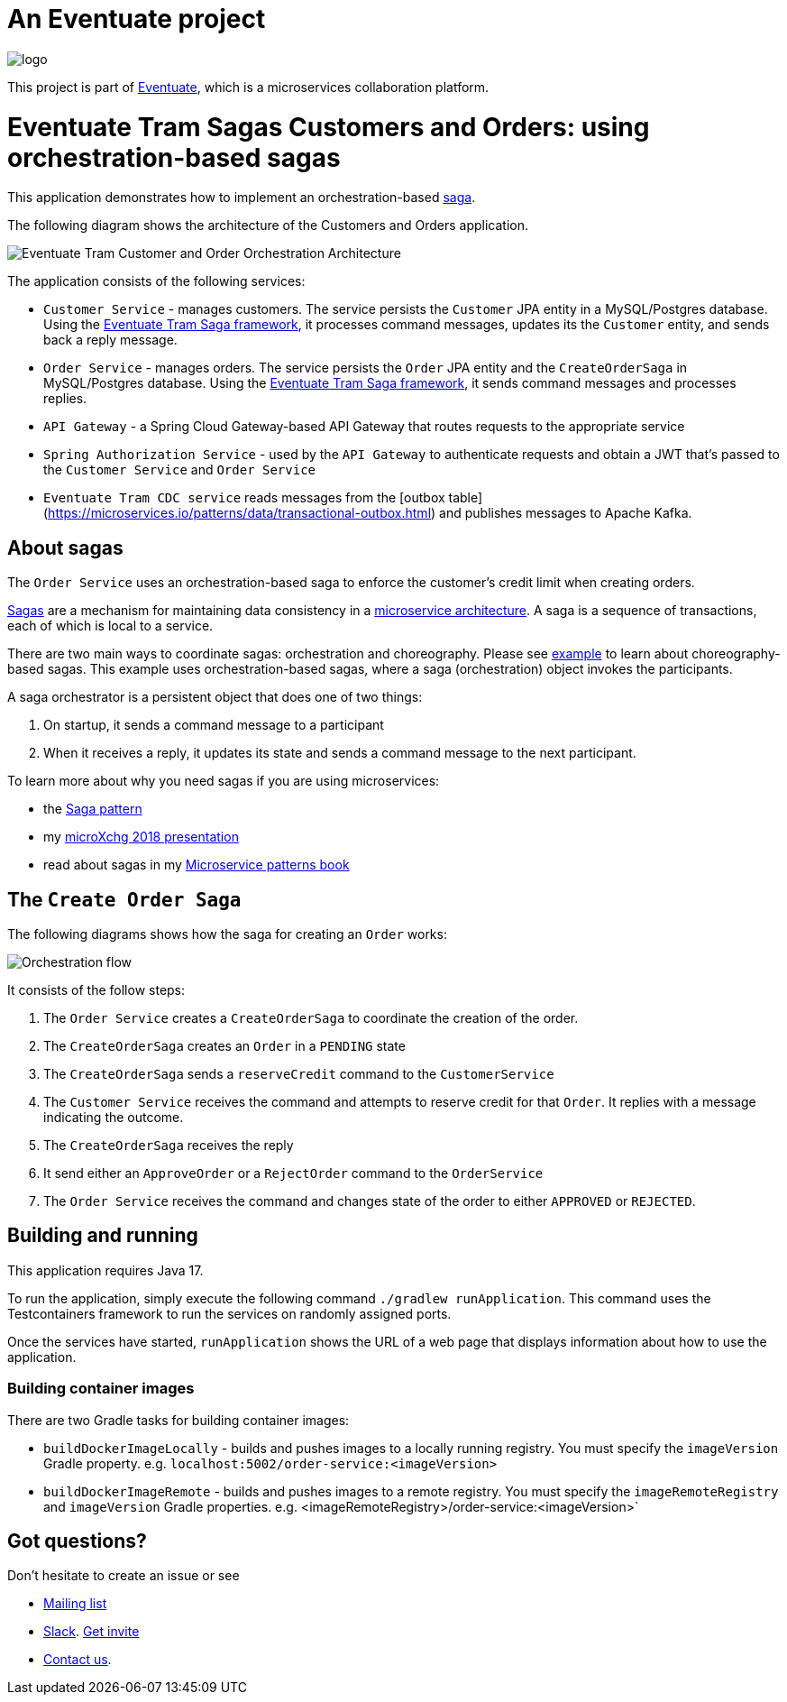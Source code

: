 = An Eventuate project

image::https://eventuate.io/i/logo.gif[]

This project is part of http://eventuate.io[Eventuate], which is a microservices collaboration platform.


= Eventuate Tram Sagas Customers and Orders: using orchestration-based sagas

This application demonstrates how to implement an orchestration-based http://microservices.io/patterns/data/saga.html[saga].

The following diagram shows the architecture of the Customers and Orders application.

image::./images/Eventuate_Tram_Customer_and_Order_Orchestration_Architecture.png[]

The application consists of the following services:

* `Customer Service` - manages customers.
The service persists the `Customer` JPA entity in a MySQL/Postgres database.
Using the https://github.com/eventuate-tram/eventuate-tram-sagas[Eventuate Tram Saga framework], it processes command messages, updates its the `Customer` entity, and sends back a reply message.

* `Order Service` - manages orders.
The service persists the `Order` JPA entity and the `CreateOrderSaga` in MySQL/Postgres database.
Using the https://github.com/eventuate-tram/eventuate-tram-sagas[Eventuate Tram Saga framework], it sends command messages and processes replies.

* `API Gateway` - a Spring Cloud Gateway-based API Gateway that routes requests to the appropriate service

* `Spring Authorization Service` - used by the `API Gateway` to authenticate requests and obtain a JWT that's passed to the `Customer Service` and `Order Service`

* `Eventuate Tram CDC service` reads messages from the [outbox table](https://microservices.io/patterns/data/transactional-outbox.html) and publishes messages to Apache Kafka.

== About sagas

The `Order Service` uses an orchestration-based saga to enforce the customer's credit limit when creating orders.

http://microservices.io/patterns/data/saga.html[Sagas] are a mechanism for maintaining data consistency in a http://microservices.io/patterns/microservices.html[microservice architecture].
A saga is a sequence of transactions, each of which is local to a service.

There are two main ways to coordinate sagas: orchestration and choreography.
Please see https://github.com/eventuate-tram/eventuate-tram-examples-customers-and-orders[example] to learn about choreography-based sagas.
This example uses orchestration-based sagas, where a saga (orchestration) object invokes the participants.

A saga orchestrator is a persistent object that does one of two things:

1. On startup, it sends a command message to a participant
2. When it receives a reply, it updates its state and sends a command message to the next participant.

To learn more about why you need sagas if you are using microservices:

* the http://microservices.io/patterns/data/saga.html[Saga pattern]
* my http://microservices.io/microservices/general/2018/03/22/microxchg-sagas.html[microXchg 2018 presentation]
* read about sagas in my https://www.manning.com/books/microservice-patterns[Microservice patterns book]

== The `Create Order Saga`

The following diagrams shows how the saga for creating an `Order` works:

image::./images/Orchestration_flow.jpeg[]

It consists of the follow steps:

. The `Order Service` creates a `CreateOrderSaga` to coordinate the creation of the order.
. The `CreateOrderSaga` creates an `Order` in a `PENDING` state
. The `CreateOrderSaga` sends a `reserveCredit` command to the `CustomerService`
. The `Customer Service` receives the command and attempts to reserve credit for that `Order`. It replies with a message indicating the outcome.
. The `CreateOrderSaga` receives the reply
. It send either an `ApproveOrder` or a `RejectOrder` command to the `OrderService`
. The `Order Service` receives the command and changes state of the order to either `APPROVED` or `REJECTED`.


== Building and running

This application requires Java 17.

To run the application, simply execute the following command `./gradlew runApplication`.
This command uses the Testcontainers framework to run the services on randomly assigned ports.

Once the services have started, `runApplication` shows the URL of a web page that displays information about how to use the application.


=== Building container images

There are two Gradle tasks for building container images:

* `buildDockerImageLocally` - builds and pushes images to a locally running registry. You must specify the `imageVersion` Gradle property. e.g. `localhost:5002/order-service:<imageVersion>`
* `buildDockerImageRemote` - builds and pushes images to a remote registry. You must specify the `imageRemoteRegistry` and `imageVersion` Gradle properties. e.g. <imageRemoteRegistry>/order-service:<imageVersion>`

== Got questions?

Don't hesitate to create an issue or see

* https://groups.google.com/d/forum/eventuate-users[Mailing list]
* https://eventuate-users.slack.com[Slack]. https://eventuateusersslack.herokuapp.com/[Get invite]
* http://eventuate.io/contact.html[Contact us].
